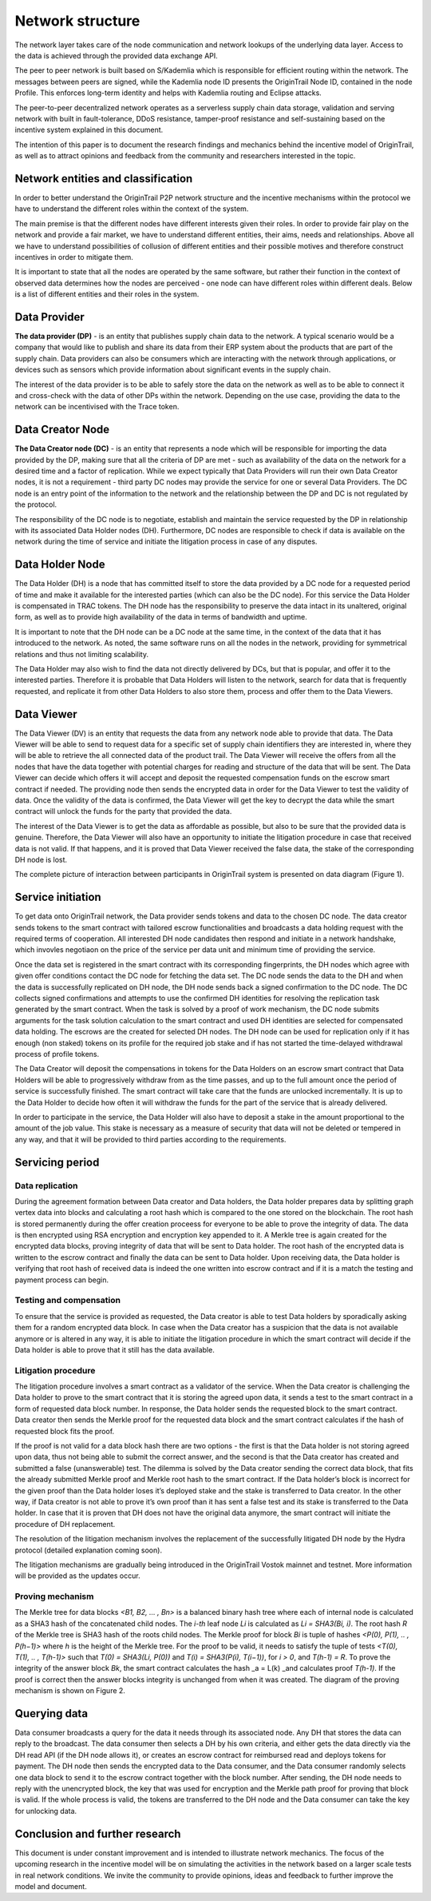 ..  _incentive-model:

Network structure
===================

The network layer takes care of the node communication and network lookups of the underlying data
layer. Access to the data is achieved through the provided data exchange
API.

The peer to peer network is built based on S/Kademlia which is
responsible for efficient routing within the network. The messages between peers are signed,
while the Kademlia node ID presents the OriginTrail Node ID, contained in the node Profile. This enforces long-term identity and helps with Kademlia routing and Eclipse attacks.

The peer-to-peer decentralized network operates as a serverless supply
chain data storage, validation and serving network with built in
fault-tolerance, DDoS resistance, tamper-proof resistance and
self-sustaining based on the incentive system explained in this
document.

The intention of this paper is to document the research findings and
mechanics behind the incentive model of OriginTrail, as well as to
attract opinions and feedback from the community and researchers
interested in the topic.

Network entities and classification
--------------------------------------

In order to better understand the OriginTrail P2P network structure and
the incentive mechanisms within the protocol we have to understand the
different roles within the context of the system.

The main premise is that the different nodes have different interests
given their roles. In order to provide fair play on the network and
provide a fair market, we have to understand different entities, their
aims, needs and relationships. Above all we have to understand
possibilities of collusion of different entities and their possible
motives and therefore construct incentives in order to mitigate them.

It is important to state that all the nodes are operated by the same
software, but rather their function in the context of observed data
determines how the nodes are perceived - one node can have different
roles within different deals. Below is a list of different entities and
their roles in the system.

Data Provider
-----------------

**The data provider (DP)** - is an entity that publishes supply chain
data to the network. A typical scenario would be a company that would
like to publish and share its data from their ERP system about the
products that are part of the supply chain. Data providers can also be
consumers which are interacting with the network through applications,
or devices such as sensors which provide information about significant
events in the supply chain.

The interest of the data provider is to be able to safely store the data
on the network as well as to be able to connect it and cross-check with
the data of other DPs within the network. Depending on the use case,
providing the data to the network can be incentivised with the Trace
token.

Data Creator Node
------------------

**The Data Creator node (DC)** - is an entity that represents a node
which will be responsible for importing the data provided by the DP,
making sure that all the criteria of DP are met - such as availability
of the data on the network for a desired time and a factor of
replication. While we expect typically that Data Providers will run
their own Data Creator nodes, it is not a requirement - third party DC
nodes may provide the service for one or several Data Providers. The DC
node is an entry point of the information to the network and the
relationship between the DP and DC is not regulated by the protocol.

The responsibility of the DC node is to negotiate, establish and
maintain the service requested by the DP in relationship with its
associated Data Holder nodes (DH). Furthermore, DC nodes are responsible
to check if data is available on the network during the time of service
and initiate the litigation process in case of any disputes.

Data Holder Node
-------------------

The Data Holder (DH) is a node that has committed itself to store the
data provided by a DC node for a requested period of time and make it
available for the interested parties (which can also be the DC node).
For this service the Data Holder is compensated in TRAC tokens. The
DH node has the responsibility to preserve the data intact in its
unaltered, original form, as well as to provide high availability of the
data in terms of bandwidth and uptime.

It is important to note that the DH node can be a DC node at the same
time, in the context of the data that it has introduced to the network.
As noted, the same software runs on all the nodes in the network,
providing for symmetrical relations and thus not limiting scalability.

The Data Holder may also wish to find the data not directly delivered by
DCs, but that is popular, and offer it to the interested parties.
Therefore it is probable that Data Holders will listen to the network,
search for data that is frequently requested, and replicate it from
other Data Holders to also store them, process and offer them to the
Data Viewers.

Data Viewer
-------------

The Data Viewer (DV) is an entity that requests the data from any
network node able to provide that data. The Data Viewer will be able to
send to request data for a specific set of supply chain identifiers  they
are interested in, where they will be able to retrieve the all connected
data of the product trail. The Data Viewer will receive the offers from
all the nodes that have the data together with potential charges for reading
and structure of the data that will be sent.
The Data Viewer can decide which offers it will accept and deposit the
requested compensation funds on the escrow smart contract if needed. The providing
node then sends the encrypted data in order for the Data Viewer to test
the validity of data. Once the validity of the data is confirmed, the
Data Viewer will get the key to decrypt the data while the smart
contract will unlock the funds for the party that provided the data.

The interest of the Data Viewer is to get the data as affordable as
possible, but also to be sure that the provided data is genuine.
Therefore, the Data Viewer will also have an opportunity to initiate the
litigation procedure in case that received data is not valid. If that
happens, and it is proved that Data Viewer received the false data, the
stake of the corresponding DH node is lost.

The complete picture of interaction between participants in OriginTrail
system is presented on data diagram (Figure 1).

.. image:: data_flow@2x.png
   :target: https://raw.githubusercontent.com/OriginTrail/ReadTheDocs/master/source/
   :width: 600px

Service initiation
--------------------

To get data onto OriginTrail network, the Data provider sends tokens and
data to the chosen DC node. The data creator sends tokens to the smart
contract with tailored escrow functionalities and broadcasts a data
holding request with the required terms of cooperation. All interested
DH node candidates then respond and initiate in a network handshake, which
invovles negotiaon on the price of the service per data
unit and minimum time of providing the service.

Once the data set is registered in the smart contract with its corresponding
fingerprints, the DH nodes which agree with given offer conditions contact the
DC node for fetching the data set. The DC node sends the data to the DH and when
the data is successfully replicated on DH node, the DH node sends back a signed
confirmation to the DC node. The DC collects signed confirmations and attempts to use
the confirmed DH identities for resolving the replication task generated by the smart
contract. When the task is solved by a proof of work mechanism, the DC node submits
arguments for the task solution calculation to the smart contract and used DH
identities are selected for compensated data holding. The escrows are the created
for selected DH nodes. The DH node can be used for replication only if it has enough
(non staked) tokens on its profile for the required job stake and if has not started
the time-delayed withdrawal process of profile tokens.


The Data Creator will deposit the compensations in tokens for the Data
Holders on an escrow smart contract that Data Holders will be able to
progressively withdraw from as the time passes, and up to the full
amount once the period of service is successfully finished. The smart
contract will take care that the funds are unlocked incrementally. It is
up to the Data Holder to decide how often it will withdraw the funds for
the part of the service that is already delivered.

In order to participate in the service, the Data Holder will also have
to deposit a stake in the amount proportional to the amount of the job
value. This stake is necessary as a measure of security that data will
not be deleted or tempered in any way, and that it will be provided to
third parties according to the requirements.

Servicing period
------------------

Data replication
~~~~~~~~~~~~~~~~~~

During the agreement formation between Data creator and Data holders, the
Data holder prepares data by splitting graph vertex data
into blocks and calculating a root hash which is compared to the one stored
on the blockchain. The root hash is stored permanently during the offer creation
proceess for everyone to be able to prove the integrity of data. The data is then
encrypted using RSA encryption and encryption key appended to it. A Merkle tree is again
created for the encrypted data blocks, proving integrity of data that
will be sent to Data holder. The root hash of the encrypted data is
written to the escrow contract and finally the data can be sent to Data
holder. Upon receiving data, the Data holder is verifying that root hash
of received data is indeed the one written into escrow contract and if
it is a match the testing and payment process can begin.

Testing and compensation
~~~~~~~~~~~~~~~~~~~~~~~~~~

To ensure that the service is provided as requested, the Data creator is
able to test Data holders by sporadically asking them for a random
encrypted data block. In case when the Data creator has a suspicion that
the data is not available anymore or is altered in any way, it is able
to initiate the litigation procedure in which the smart contract will
decide if the Data holder is able to prove that it still has the data
available.

Litigation procedure
~~~~~~~~~~~~~~~~~~~~~

The litigation procedure involves a smart contract as a validator of the
service. When the Data creator is challenging the Data holder to prove
to the smart contract that it is storing the agreed upon data, it sends
a test to the smart contract in a form of requested data block number.
In response, the Data holder sends the requested block to the
smart contract. Data creator then sends the Merkle proof for the
requested data block and the smart contract calculates if the hash of
requested block fits the proof.

If the proof is not valid for a data block hash there are two options -
the first is that the Data holder is not storing agreed upon data, thus
not being able to submit the correct answer, and the second is that the
Data creator has created and submitted a false (unanswerable) test. The
dilemma is solved by the Data creator sending the correct data block,
that fits the already submitted Merkle proof and Merkle root hash to the
smart contract. If the Data holder’s block is incorrect for the given
proof than the Data holder loses it’s deployed stake and the stake is
transferred to Data creator. In the other way, if Data creator is not
able to prove it’s own proof than it has sent a false test and its stake
is transferred to the Data holder. In case that it is proven that DH
does not have the original data anymore, the smart contract will
initiate the procedure of DH replacement.

The resolution of the litigation mechanism involves the replacement of
the successfully litigated DH node by the Hydra protocol (detailed explanation
coming soon).

The litigation mechanisms are gradually being introduced in the OriginTrail
Vostok mainnet and testnet. More information will be provided as the
updates occur.

Proving mechanism
~~~~~~~~~~~~~~~~~~~

The Merkle tree for data blocks *<B1, B2, … , Bn>* is a balanced binary
hash tree where each of internal node is calculated as a SHA3 hash of
the concatenated child nodes. The *i-th* leaf node *Li* is calculated as
*Li = SHA3(Bi, i)*. The root hash *R* of the Merkle tree is SHA3 hash of
the roots child nodes. The Merkle proof for block *Bi* is tuple of
hashes *<P(0), P(1), .. , P(h−1)>* where *h* is the height of the Merkle
tree. For the proof to be valid, it needs to satisfy the tuple of tests
*<T(0), T(1), .. , T(h-1)>* such that *T(0) = SHA3(Li, P(0))* and *T(i)
= SHA3(P(i), T(i−1))*, for *i > 0*, and *T(h-1) = R*. To prove the
integrity of the answer block *Bk*, the smart contract calculates the
hash \_a = L(k) \_and calculates proof *T(h-1)*. If the proof is correct
then the answer blocks integrity is unchanged from when it was created.
The diagram of the proving mechanism is shown on Figure 2.

.. image:: merkle_proof.png
   :target: https://raw.githubusercontent.com/OriginTrail/ReadTheDocs/master/source/
   :width: 600px

   Figure 2. Merkle proof diagram

Querying data
---------------

Data consumer broadcasts a query for the data it needs through its
associated node. Any DH that stores the data can reply to the broadcast.
The data consumer then selects a DH by his own criteria, and either gets the
data directly via the DH read API (if the DH node allows it), or creates an
escrow contract for reimbursed read and deploys tokens for payment. The DH
node then sends the encrypted data to the Data consumer, and the Data consumer
randomly selects one data block to send it to the escrow contract together with
the block number. After sending, the DH node needs to reply with the
unencrypted block, the key that was used for encryption and the Merkle
path proof for proving that block is valid. If the whole process is valid,
the tokens are transferred to the DH node and the Data consumer can take the
key for unlocking data.

Conclusion and further research
----------------------------------

This document is under constant improvement and is intended to illustrate network
mechanics. The focus of the upcoming research in the incentive model will be on
simulating the activities in the network based on a larger scale tests in real network
conditions. We invite the community to provide opinions, ideas and feedback to further
improve the model and document.